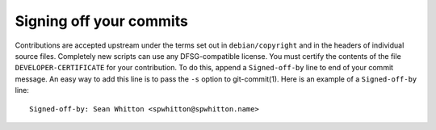 Signing off your commits
========================

Contributions are accepted upstream under the terms set out in
``debian/copyright`` and in the headers of individual source files.
Completely new scripts can use any DFSG-compatible license.  You must
certify the contents of the file ``DEVELOPER-CERTIFICATE`` for your
contribution.  To do this, append a ``Signed-off-by`` line to end of
your commit message.  An easy way to add this line is to pass the
``-s`` option to git-commit(1).  Here is an example of a
``Signed-off-by`` line:

::

    Signed-off-by: Sean Whitton <spwhitton@spwhitton.name>
